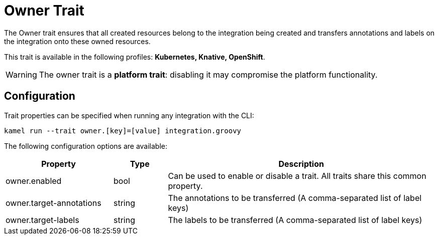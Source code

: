 = Owner Trait

// Start of autogenerated code - DO NOT EDIT! (description)
The Owner trait ensures that all created resources belong to the integration being created
and transfers annotations and labels on the integration onto these owned resources.


This trait is available in the following profiles: **Kubernetes, Knative, OpenShift**.

WARNING: The owner trait is a *platform trait*: disabling it may compromise the platform functionality.

// End of autogenerated code - DO NOT EDIT! (description)
// Start of autogenerated code - DO NOT EDIT! (configuration)
== Configuration

Trait properties can be specified when running any integration with the CLI:
```
kamel run --trait owner.[key]=[value] integration.groovy
```
The following configuration options are available:

[cols="2,1,5a"]
|===
|Property | Type | Description

| owner.enabled
| bool
| Can be used to enable or disable a trait. All traits share this common property.

| owner.target-annotations
| string
| The annotations to be transferred (A comma-separated list of label keys)

| owner.target-labels
| string
| The labels to be transferred (A comma-separated list of label keys)

|===

// End of autogenerated code - DO NOT EDIT! (configuration)
